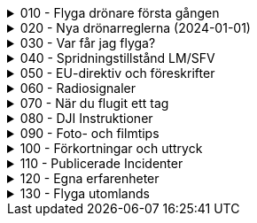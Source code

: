 .010 - Flyga drönare första gången
[%collapsible]
====
[decimal,start=1]
. link:./01-10-Enkla-Steg[Kom igång med 10 enkla steg]
. link:./02-Vilka-regler-gäller-för-att-flyga-drönare[Vilka regler gäller?]
. link:./03-Vad-gör-jag-om-jag-kraschat-med-min-drönare[Vad gör jag om jag kraschat med min drönare?]
. link:./04-Finns-det-några-bra-övningar-för-att-lära-mig-flyga-bättre[Bra övningar för att flyga bättre]
. link:./05-Hur-nära-får-jag-flyga-en-byggnad-med-tyngsta-drönarklassen[Hur nära får jag flyga med de tyngsta drönarna?]
. link:./06-Vad-är-kränkande-fotografering[Vad är kränkande forotgrafering?]
. link:./07-Vad-gör-jag-om-en-arg-granne-klagar-på-mig[Vad gör jag om en arg granne klagar?]
. link:./08-Vad-är-en-fjärrpilot[Vad är en fjärrpilot?]
. link:./09-Hur-vet-jag-om-jag-får-flyga-på-en-viss-plats[Var får jag flyga?]
. link:./10-Varför-vill-min-drönare-inte-lyfta[Varför vill drönaren inte starta?]
. link:./11-Vad-är-kontrollerat-luftrum[Vad är kontrollerat luftrum?]
. link:./12-Varför-behöver-jag-Spridningstillstånd[Varför behöver jag Spridningstillstånd?]
. link:./13-Hur-högt-får-jag-flyga-med-min-drönare[Hur högt får jag flyga?]
. link:./14-Hur-långt-bort-får-jag-flyga-min-drönare[Hur långt får jag flyga?]
. link:./15-Varför-tappar-jag-kontakten-med-min-drönare-efter-bara-50-meter[Varför tappar jag kontakten efter bara 50 m?]
. link:./16-Måste-min-drönare-vara-märkt-med-något-ID[Varför måste jag märka min drönare?]
. link:./17-Hur-gör-jag-om-min-drönare-gått-sönder[Hur gör jag om min drönare går sönder?]
. link:./18-DJI-Care[Vad är DJI Care?]
. link:./19-Kan-jag-flyga-över-vatten[Kan jag flyga över vatten?]
. link:./20-Hur-gör-jag-om-drönaren-droppat-i-vatten[Hur gör jag om drönaren droppat i vatten?]
. link:./21-Är-det-ok-att-flyga-med-skadade-eller-svullna-batterier[Är det ok att flyga med skadade delar?]
. link:./22-Varför-landar-min-drönare-direkt-när-jag-trycker-på-RTH[Varför landar inte drönaren när jag trycker på RTH?]
. link:./23-Vad-gör-jag-om-fåglar-verkar-attackera-min-drönare[Vad gör jag åt aggresiva fåglar?]
. link:./24-Hur-gör-jag-om-jag-vill-flyga-flera-kilometer-bort-med-min-drönare[Hur gör jag om jag ändå vill flyga långt?]
. link:./25-Vilket-SD---kort-ska-jag-ha-i-min-drönare[Vilket SD-kort ska jag använda?]
. link:./26-Var-kan-jag-övningsflyga-min-drönare-ifred[Var kan jag övningsflyga i fred?]
====

.020 - Nya drönarreglerna (2024-01-01)
[%collapsible]
====
[decimal,start=1]
. link:Varför-är-OperatörsIDt-så-långt[Varför är Operatörs-ID:t så långt?]
. link:Behöver-jag-en-ansvarsförsäkring-för-att-flyga[Behöver jag en ansvarsförsäkring?]
. link:Hur-registrerat-jag-mig-som-operatör[Hur registrerat jag mig som operatör?]
. link:Gäller-drönarkortet-utanför-Sverige[Gäller drönarkortet utanför Sverige?]
. link:Var-hittar-jag-enklast-information-om-de-nya-drönarreglerna[Var hittar jag enklast information om de nya drönarreglerna?]
. link:Finns-det-någon-annan-FAQ-på-nätet-än-den-här[Finns det någon annan FAQ på nätet än den här?]
. link:Måste-jag-registrera-min-drönare[Måste jag registrera min drönare?]
. link:Varför-måste-jag-ta-drönarkort[Varför måste jag ta drönarkort?]
. link:Vad-är-allting-med-A-och-C-för-något[Vad är allting med A och C för något?]
. link:Vad-är-skillnaden-mellan-operatör-och-drönarpilot[Vad är skillnaden mellan operatör och drönarpilot?]
. link:Vad-är-skillnaden-mellan-CE----och-C---märkning[Vad är skillnaden mellan CE- och C-märkning?]
. link:Hur-tar-jag-drönarkortet[Hur tar jag drönarkortet?]
. link:Hur-gör-jag-testet-för-drönarkort[Hur gör jag testet för drönarkort?]
. link:Vilken-klass-tillhör-min-gamla-drönare[Vilken klass tillhör min gamla drönare?]
. link:Vilken-klass-tillhör-min-drönare-(inköpt-efter-2024---01---01)[Vilken klass tillhör min drönare (inköpt efter 2024-01-01)]
. link:Kan-en-drönare-C---klassas-i-efterhand[Kan en drönare C-klassas i efterhand?]
. link:Vilket-drönarkort-ska-jag-ta-(A1A3-eller-A2)[Vilket drönarkort ska jag ta (A1/A3 eller A2)?]
====

.030 - Var får jag flyga?
[%collapsible]
====
[decimal,start=1]
. link:09-Hur-vet-jag-om-jag-får-flyga-på-en-viss-plats[Var får jag flyga?]
. link:010-Flyga-i-kontrollerat-område[Hur får jag tillstånd att flyga i kontrollerat område?]
- link:020-Kontaktlista-Flygledningar[Kontaktlista till Flygledningar]
. link:050-NOTAM-för-Sverige[Var hittar jag aktuell NOTAM för hela Sverige?]
. link:060-AIP-SUP[Var hittar jag AIP SUP?]
. link:070-NOTAM-Appar[Hur fungerar NOTAM Appar?]
. link:110-Drönare-och-skyddad-natur[Drönare och skyddad natur]
. link:120-Typer-av-skyddad-natur[Typer av skyddad natur]
. link:130-Kartverktyget[Kartverktyget]
. link:140-Reservatkartan[Reservatkartan]
====

.040 - Spridningstillstånd LM/SFV
[%collapsible]
====
[decimal,start=1]
. link:Varför-får-jag-foto-från-ett-högt-hus-men-inte-med-en-drönare-där[Varför får jag foto från ett högt hus men inte med en drönare där?]
. link:Vad-är-ett-skyddsobjekt[Vad är ett skyddsobjekt]
. link:LM---Spridningstillstånd[LM - Spridningstillstånd]
. link:LM---Undantag-från-Spridningstillstånd[LM - Undantag från Spridningstillstånd]
. link:LM---Ansök-om-Spridningstillstånd[LM - Ansök om Spridningstillstånd]
. link:SFS---Skydd-av-geografisk-information[SFS - Skydd av geografisk information]
. link:LM---Intervju-med-LM-om-Spridningstillstånd[LM - Intervju med LM om Spridningstillstånd]
. link:SFV---Spridningstillstånd[SFV - Spridningstillstånd]
. link:SFV---Ansökan-om-Spridningstillstånd[SFV - Ansökan om Spridningstillstånd]
. link:Skyddslagen[Skyddslagen]
====

.050 - EU-direktiv och föreskrifter
[%collapsible]
====
[decimal,start=0]
. link:99-Övergångsregler[Övergångsregler]
====

.060 - Radiosignaler
[%collapsible]
====
[decimal,start=1]
. link:10-ETSI-Maximum-Transmission-Power[ETSI - Maximum Transmission Power]
. link:20-Radiolära[Radiolära]
. link:30-FCC-Wireless-Communication[FCC - Wireless Communication]
====

.070 - När du flugit ett tag
[%collapsible]
====
[decimal,start=1]
. link:010-Gå-med-i-SRD[Gå med i SRD]
. link:020-Undvik-urladdning-av-kontrollern[Hur undviker jag att min telefon laddar ur min handkontroll?]
. link:030-Vilken-USB-kabel-passar[Vilken typ av USB-kabel fungerar till min DJI-drönare?]
. link:080-Yrkesutbildning[Finns det yrkesutbildningar för drönarpiloter?]
. link:090-På-gång-på-Transportstyrelsen[Vad händer på Tranpsortstyrelsen med drönare?]
. link:100-Hur-sköter-jag-mina-batterier[Hur sköter jag mina batterier på bästa sätt?]
. link:110-Bästa-strobe[Vilken strobe är bäst om man vill öka VLOS dagtid?]
. link:120-Sälja-drönare[Hur mycket kan jag ta för min begagnade drönare?]
. link:130-Titta-i-logfilen[Hur kan jag se vad som finns i flygningens logfil?]
. link:140-CE-Märkning[Vad skiljer CE-märkning från C-märkning?]
. link:150-Flyga-gamla-drönare[Flyga gamla drönare]
. link:160-Ansvarsförsäkring[Behövs en ansvarsförsäkring?]
. link:170-Litchi[Vad är Litchi?]
. link:180-Litchi-Vue[Vad är Litchi Vue?]
. link:190-Blow-away[Vad är en Blow away?]
. link:200-ATTI-mode[Vad är ATTI-mode?]
====

.080 - DJI Instruktioner
[%collapsible]
====
[decimal,start=1]
. link:10-Handledningar[Svenska Handledningar]
. link:20-DJI-Fly[DJI Fly - Beginners tutorial]
. link:30-Wifi-Lightbride-och-OcuSync[Wifi, LightBridge och OcuSync]
====

.090 - Foto- och filmtips
[%collapsible]
====
[decimal,start=1]
. link:10-Bäst-ljus[Hur får jag bästa ljus för foto och filmning?]
. link:20-Fri-musik[Var hittar jag fri musik till mina filmer?]
. link:30-Hårdvara-för-redigering[Vilken hårdvara krävs för att redigera filmer?]
. link:40-Filma-i-mörker[Filma i mörker]
. link:50-Tripod-mode[Filma i Tripod-läge]
. link:60-Gör-tråkig-film-bra[Hur gör jag mina filmer episka?]
====

.100 - Förkortningar och uttryck
[%collapsible]
====
[decimal,start=1]
. link:10-Förkortningar-och-uttryck[Förkortningar och uttryck]
====

.110 - Publicerade Incidenter
[%collapsible]
====
[decimal,start=1]
. link:001-Böter-för-drönarflygninig-i-Skäralids-Nationalpark[2020-10-23 Böter i Skäralid]
. link:002-Häckningsplats-störd[2021-06-04 Häckningsplats störd efter drönarkrash]
. link:003-Filmade-i-Slottsbacken[2021-01-19 Filmade i Slottsbacken - drönare beslagtagen]
. link:004-Kinesisk-medborgare-över-skyddsobjekt[2020-07-02 En kinesisk medborgare misstänkt för brott mot skyddslagen]
. link:005-Man-slog-till-mäklare[2021-01-02 Man slog till drönarflygande mäklare]
. link:006-Flygtrafik-stoppad-igen[2018-08-20 Flygtrafiken på Arlanda stoppad - igen]
. link:007-Flög-över-Arlanda-och-greps[2019-08-26 Man flög drönare vid Arlanda – greps]
. link:008-Krash-pga-fel-med-GPS[2020-08-10 Drone Crash Due To GPS Interference]
. link:009-Krock-med-luftballong[2020-09-30 DJI Drone Collides With Hot Air Balloon]
. link:010-Aircraft-drone-strike[2018-10-03 What Happens When a Drone Hits an Airplane Wing?]
====

.120 - Egna erfarenheter
[%collapsible]
====
[decimal,start=1]
. link:001-Rapportera-till-Transportstyrelsen[Rapportera luftfartshändelse till Transportstyrelsen]
. link:002-Batteriskada[2021-05-11 Kolla batterikontakterna på Phantom 4]
====

.130 - Flyga utomlands
[%collapsible]
====
[decimal,start=1]
. link:001-Regler-för-olika-länder[Vilka drönarregler gäller i olika länder?]
. link:002-Hur-gör-jag-med-batterierna-på-flygplanet[Hur gör jag med batterierna på flygplanet?]
====
